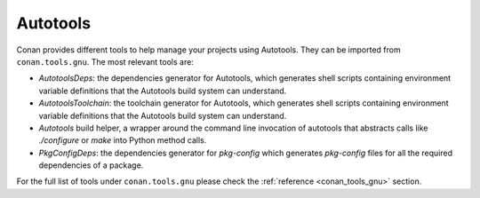 .. _integrations_autotools:

|autotools_logo| Autotools
==========================

Conan provides different tools to help manage your projects using Autotools. They can be
imported from ``conan.tools.gnu``. The most relevant tools are:

- `AutotoolsDeps`: the dependencies generator for Autotools, which generates shell scripts
  containing environment variable definitions that the Autotools build system can
  understand.

- `AutotoolsToolchain`: the toolchain generator for Autotools, which generates shell
  scripts containing environment variable definitions that the Autotools build system can
  understand.

- `Autotools` build helper, a wrapper around the command line invocation of autotools that
  abstracts calls like `./configure` or `make` into Python method calls.

- `PkgConfigDeps`: the dependencies generator for `pkg-config` which generates
  `pkg-config` files for all the required dependencies of a package.

For the full list of tools under ``conan.tools.gnu`` please check the :ref:`reference
<conan_tools_gnu>` section. 

.. seealso::

    - Reference for :ref:`AutotoolsDeps<conan_tools_gnu_autotoolsdeps>`,
      :ref:`AutotoolsToolchain<conan_tools_gnu_autotoolstoolchain>`, :ref:`Autotools<conan_tools_gnu_build_helper>` and
      :ref:`PkgConfigDeps<conan_tools_gnu_pkgconfigdeps>`.

.. |autotools_logo| image:: ../images/integrations/conan-autotools-logo.png
